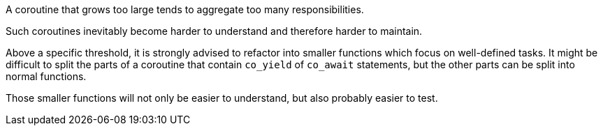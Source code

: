 A coroutine that grows too large tends to aggregate too many responsibilities.

Such coroutines inevitably become harder to understand and therefore harder to maintain. 


Above a specific threshold, it is strongly advised to refactor into smaller functions which focus on well-defined tasks. It might be difficult to split the parts of a coroutine that contain ``++co_yield++`` of ``++co_await++`` statements, but the other parts can be split into normal functions.


Those smaller functions will not only be easier to understand, but also probably easier to test.


